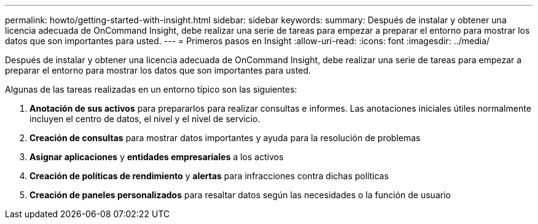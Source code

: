---
permalink: howto/getting-started-with-insight.html 
sidebar: sidebar 
keywords:  
summary: Después de instalar y obtener una licencia adecuada de OnCommand Insight, debe realizar una serie de tareas para empezar a preparar el entorno para mostrar los datos que son importantes para usted. 
---
= Primeros pasos en Insight
:allow-uri-read: 
:icons: font
:imagesdir: ../media/


[role="lead"]
Después de instalar y obtener una licencia adecuada de OnCommand Insight, debe realizar una serie de tareas para empezar a preparar el entorno para mostrar los datos que son importantes para usted.

Algunas de las tareas realizadas en un entorno típico son las siguientes:

. *Anotación de sus activos* para prepararlos para realizar consultas e informes. Las anotaciones iniciales útiles normalmente incluyen el centro de datos, el nivel y el nivel de servicio.
. **Creación de consultas** para mostrar datos importantes y ayuda para la resolución de problemas
. *Asignar aplicaciones* y *entidades empresariales* a los activos
. *Creación de políticas de rendimiento* y *alertas* para infracciones contra dichas políticas
. *Creación de paneles personalizados* para resaltar datos según las necesidades o la función de usuario

